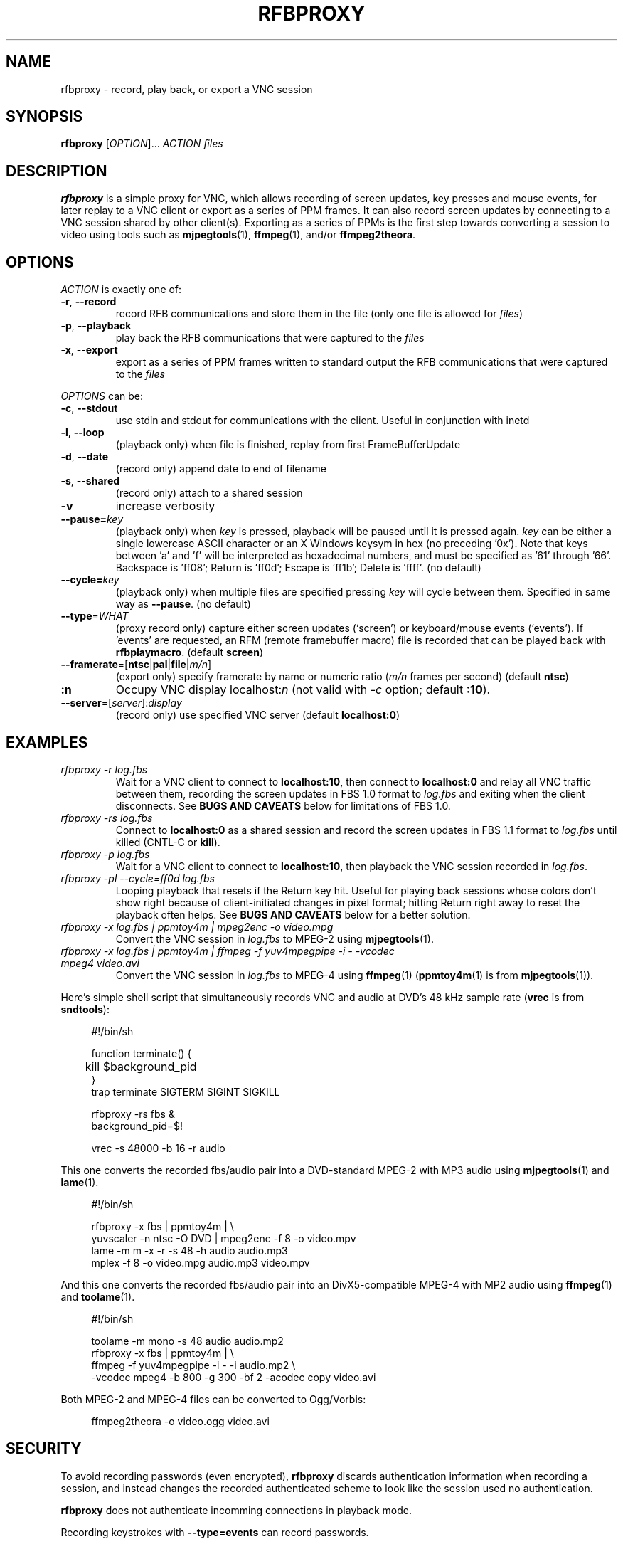 .\"		-*-Nroff-*-
.\" Copyright 2000 Red Hat, Inc.
.TH RFBPROXY 1 "19 Aug 2005" "VNC EXTRAS" "User's Manual"
.SH NAME
rfbproxy \- record, play back, or export a VNC session
.SH SYNOPSIS
.B rfbproxy
[\fIOPTION\fR]... \fIACTION\fR \fIfiles\fR
.fi
.SH DESCRIPTION
.B rfbproxy
is a simple proxy for VNC, which allows recording of screen
updates, key presses and mouse events, for later replay to
a VNC client or export as a series of PPM frames.
It can also record screen updates by connecting to a VNC
session shared by other client(s).
Exporting as a series of PPMs is the first step
towards converting a session to video using tools such as
.BR mjpegtools (1),
.BR ffmpeg (1),
and/or
.BR ffmpeg2theora .
.SH OPTIONS
\fIACTION\fR is exactly one of:
.TP
\fB\-r\fR, \fB\--record\fR
record RFB communications and store them in the file (only one file is
allowed for \fIfiles\fR)
.TP
\fB\-p\fR, \fB\--playback\fR
play back the RFB communications that were captured to the \fIfiles\fR
.TP
\fB\-x\fR, \fB\--export\fR
export as a series of PPM frames written to standard output
the RFB communications
that were captured to the \fIfiles\fR
.PP
\fIOPTIONS\fR can be:
.TP
\fB\-c\fR, \fB\--stdout\fR
use stdin and stdout for communications with the client.  Useful in
conjunction with inetd
.TP
\fB\-l\fR, \fB\--loop\fR
(playback only) when file is finished, replay from first
FrameBufferUpdate
.TP
\fB\-d\fR, \fB\--date\fR
(record only) append date to end of filename
.TP
\fB\-s\fR, \fB\--shared\fR
(record only) attach to a shared session
.TP
\fB\-v\fR
increase verbosity
.TP
\fB\--pause=\fR\fIkey\fR
(playback only) when
.I key
is pressed,
playback will be paused until it is pressed again.
.I key
can be either a single lowercase ASCII character
or an X Windows keysym in hex (no preceding '0x').
Note that keys between 'a' and 'f' will be interpreted
as hexadecimal numbers, and must be specified as '61'
through '66'.  Backspace is 'ff08'; Return is 'ff0d';
Escape is 'ff1b'; Delete is 'ffff'. (no default)
.TP
\fB\--cycle=\fR\fIkey\fR
(playback only) when multiple files are specified pressing 
.I key
will cycle between them.  Specified in same way as
.BR --pause .
(no default)
.TP
\fB\--type\fR=\fIWHAT\fR
(proxy record only) capture either screen updates (`screen') or
keyboard/mouse events (`events').  If 'events' are requested,
an RFM (remote framebuffer macro) file is recorded that can
be played back with
.BR rfbplaymacro .
(default
.BR screen )
.TP
\fB\--framerate\fR=[\fBntsc\fR|\fBpal\fR|\fBfile\fR|\fIm/n\fR]
(export only) specify framerate by name or numeric ratio
.RI ( m/n
frames per second) (default
.BR ntsc )
.TP
\fB:n
Occupy VNC display localhost:\fIn\fR (not valid with \fI\-c\fR
option; default
.BR :10 ).
.TP
\fB\--server\fR=[\fIserver\fR]:\fIdisplay\fR
(record only) use specified VNC server (default
.BR localhost:0 )
.SH EXAMPLES
.TP
.I rfbproxy -r log.fbs
Wait for a VNC client to connect to
.BR localhost:10 ,
then connect to
.B localhost:0
and relay all VNC traffic between them,
recording the screen updates in FBS 1.0 format to
.I log.fbs
and exiting when the client disconnects.  See
.B BUGS AND CAVEATS
below for limitations of FBS 1.0.

.TP
.I rfbproxy -rs log.fbs
Connect to
.B localhost:0
as a shared session and record the screen updates in FBS 1.1 format to
.I log.fbs
until killed (CNTL-C or
.BR kill ).

.TP
.I rfbproxy -p log.fbs
Wait for a VNC client to connect to
.BR localhost:10 ,
then playback the VNC session recorded in
.IR log.fbs .

.TP
.I rfbproxy -pl --cycle=ff0d log.fbs
Looping playback that resets if the Return key hit.  Useful for playing
back sessions whose colors don't show right because of client-initiated
changes in pixel format; hitting Return right away to reset the
playback often helps.  See
.B BUGS AND CAVEATS
below for a better solution.

.TP
.I rfbproxy -x log.fbs | ppmtoy4m | mpeg2enc -o video.mpg
Convert the VNC session in
.I log.fbs
to MPEG-2 using
.BR mjpegtools (1).

.TP
.I rfbproxy -x log.fbs | ppmtoy4m | ffmpeg -f yuv4mpegpipe -i - -vcodec mpeg4 video.avi
Convert the VNC session in
.I log.fbs
to MPEG-4 using
.BR ffmpeg (1)
.RB ( ppmtoy4m (1)
is from
.BR mjpegtools (1)).

.PP
Here's simple shell script that simultaneously records VNC and audio
at DVD's 48 kHz sample rate
.RB ( vrec
is from
.BR sndtools ):

.RS 4
#!/bin/sh
.P
function terminate() {
.br
	kill $background_pid
.br
}
.br
trap terminate SIGTERM SIGINT SIGKILL
.P
rfbproxy -rs fbs &
.br
background_pid=$!
.P
vrec -s 48000 -b 16 -r audio
.RE

This one converts the recorded fbs/audio pair into a DVD-standard MPEG-2
with MP3 audio using
.BR mjpegtools (1)
and
.BR lame (1).

.RS 4
#!/bin/sh
.P
rfbproxy -x fbs | ppmtoy4m | \\
.br
    yuvscaler -n ntsc -O DVD | mpeg2enc -f 8 -o video.mpv
.br
lame -m m -x -r -s 48 -h audio audio.mp3
.br
mplex -f 8 -o video.mpg audio.mp3 video.mpv
.RE

And this one converts the recorded fbs/audio pair into an DivX5-compatible
MPEG-4 with MP2 audio using
.BR ffmpeg (1)
and
.BR toolame (1).

.RS 4
#!/bin/sh
.P
toolame -m mono -s 48 audio audio.mp2
.br
rfbproxy -x fbs | ppmtoy4m | \\
.br
    ffmpeg -f yuv4mpegpipe -i - -i audio.mp2 \\
.br
        -vcodec mpeg4 -b 800 -g 300 -bf 2 -acodec copy video.avi
.RE

Both MPEG-2 and MPEG-4 files can be converted to Ogg/Vorbis:

.RS 4
ffmpeg2theora -o video.ogg video.avi
.RE


.SH SECURITY
To avoid recording passwords (even encrypted),
.B rfbproxy
discards authentication information when recording a session,
and instead changes the recorded authenticated scheme to look
like the session used no authentication.
.PP
.B rfbproxy
does not authenticate incomming connections in playback mode.
.PP
Recording keystrokes with
.B --type=events
can record passwords.

.SH BUGS AND CAVEATS
A proxy record will create a version 1.0 FBS file whose pixel formats
can't be reliably interpreted, and will probably only work for playback
to the same (or a very similar) client that recorded it, and not for export.
Shard-session records create version 1.1 FBS files that don't have
this problem.

.PP
Playback makes no attempt to handle client FramebufferUpdateRequests;
it justs transmits a series of FramebufferUpdates exactly as they
were recorded.  This defect is most noticeable with clients that
pan across a session larger than their window size; the exposed
areas will probably remain undrawn by
.BR rfbproxy .
Clients that switch pixel formats (i.e,
.BR xvncviewer )
can also be affected by this; parts of the screen can
remain drawn in a low-resolution format after the client
has switched to a high-resolution format.
Fix this by stopping the client from changing pixel formats.  For
.B xvncviewer
try
.B -autoselect=0 -fullcolor
(version 4.1.1) or
.B -noauto -depth 24
(version 3.3.7).

.PP
If you intend to use the --loop or --cycle options when playing back
an FBS 1.0 file, you
.I cannot
use the ZRLE encoding when recording.  This is because the
zlib state cannot be maintained.  FBS 1.1 files do not use ZRLE at all.
.PP
Suspending
.B rfbproxy
(or any script using it) when recording
in shared session mode can freeze all sessions attached to
the VNC server.
.PP
Neither export nor FBS 1.1 playback work on colormap sessions
(only true color is supported).
.PP
Pixel formats larger than 32 bits are not supported.
.SH AUTHORS
Tim Waugh <twaugh@redhat.com>
.br
Brent Baccala <baccala@freesoft.org>
.SH SEE ALSO
.BR vncviewer (1),
.BR vncserver (1),
.BR Xvnc (1),
.BR ppm (5),
.BR mjpegtools (1),
.BR ffmpeg (1).
